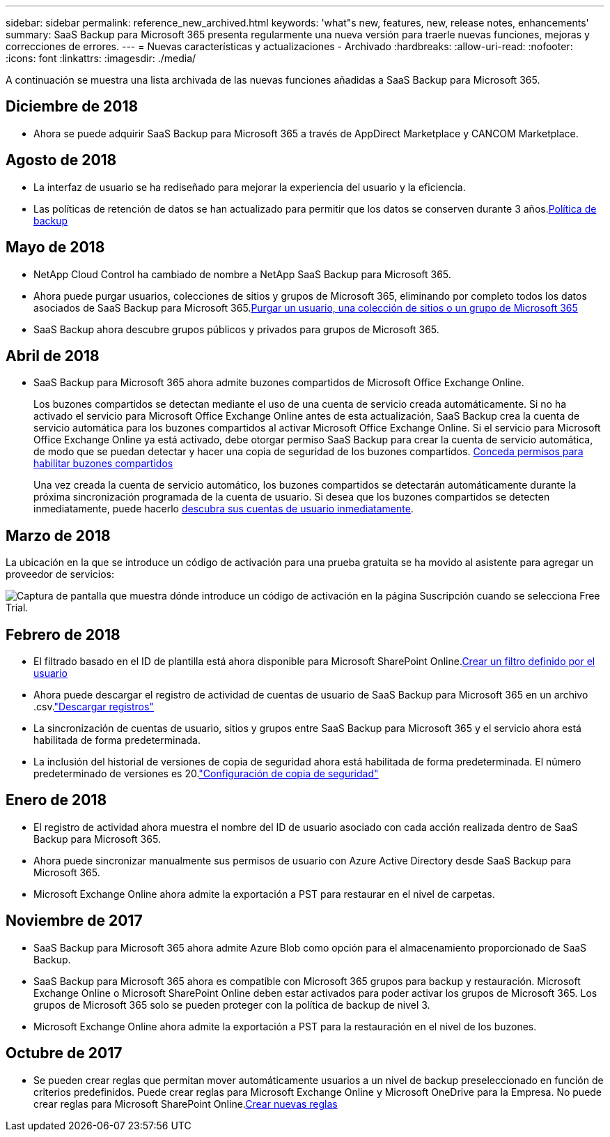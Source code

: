---
sidebar: sidebar 
permalink: reference_new_archived.html 
keywords: 'what"s new, features, new, release notes, enhancements' 
summary: SaaS Backup para Microsoft 365 presenta regularmente una nueva versión para traerle nuevas funciones, mejoras y correcciones de errores. 
---
= Nuevas características y actualizaciones - Archivado
:hardbreaks:
:allow-uri-read: 
:nofooter: 
:icons: font
:linkattrs: 
:imagesdir: ./media/


[role="lead"]
A continuación se muestra una lista archivada de las nuevas funciones añadidas a SaaS Backup para Microsoft 365.



== Diciembre de 2018

* Ahora se puede adquirir SaaS Backup para Microsoft 365 a través de AppDirect Marketplace y CANCOM Marketplace.




== Agosto de 2018

* La interfaz de usuario se ha rediseñado para mejorar la experiencia del usuario y la eficiencia.
* Las políticas de retención de datos se han actualizado para permitir que los datos se conserven durante 3 años.<<concept_backup_policies.adoc#backup_policies,Política de backup>>




== Mayo de 2018

* NetApp Cloud Control ha cambiado de nombre a NetApp SaaS Backup para Microsoft 365.
* Ahora puede purgar usuarios, colecciones de sitios y grupos de Microsoft 365, eliminando por completo todos los datos asociados de SaaS Backup para Microsoft 365.<<task_purging.adoc#purging-a-user-site-collection-or-office-365-group,Purgar un usuario, una colección de sitios o un grupo de Microsoft 365>>
* SaaS Backup ahora descubre grupos públicos y privados para grupos de Microsoft 365.




== Abril de 2018

* SaaS Backup para Microsoft 365 ahora admite buzones compartidos de Microsoft Office Exchange Online.
+
Los buzones compartidos se detectan mediante el uso de una cuenta de servicio creada automáticamente. Si no ha activado el servicio para Microsoft Office Exchange Online antes de esta actualización, SaaS Backup crea la cuenta de servicio automática para los buzones compartidos al activar Microsoft Office Exchange Online. Si el servicio para Microsoft Office Exchange Online ya está activado, debe otorgar permiso SaaS Backup para crear la cuenta de servicio automática, de modo que se puedan detectar y hacer una copia de seguridad de los buzones compartidos. <<task_granting_permissions_to_enable_shared_mailboxes.adoc#granting-permissions-to-enable-shared-mailboxes,Conceda permisos para habilitar buzones compartidos>>

+
Una vez creada la cuenta de servicio automático, los buzones compartidos se detectarán automáticamente durante la próxima sincronización programada de la cuenta de usuario. Si desea que los buzones compartidos se detecten inmediatamente, puede hacerlo <<task_discovering_new.adoc#sdiscovering-new-mailboxes-sites-and-groups,descubra sus cuentas de usuario inmediatamente>>.





== Marzo de 2018

La ubicación en la que se introduce un código de activación para una prueba gratuita se ha movido al asistente para agregar un proveedor de servicios:

image:subscription_types_free_trial.jpg["Captura de pantalla que muestra dónde introduce un código de activación en la página Suscripción cuando se selecciona Free Trial."]



== Febrero de 2018

* El filtrado basado en el ID de plantilla está ahora disponible para Microsoft SharePoint Online.<<task_creating_user_defined_filter.adoc#creating-a-user-defined-filer,Crear un filtro definido por el usuario>>
* Ahora puede descargar el registro de actividad de cuentas de usuario de SaaS Backup para Microsoft 365 en un archivo .csv.link:task_downloading_data.html["Descargar registros"]
* La sincronización de cuentas de usuario, sitios y grupos entre SaaS Backup para Microsoft 365 y el servicio ahora está habilitada de forma predeterminada.
* La inclusión del historial de versiones de copia de seguridad ahora está habilitada de forma predeterminada. El número predeterminado de versiones es 20.link:concept_backup_settings.html["Configuración de copia de seguridad"]




== Enero de 2018

* El registro de actividad ahora muestra el nombre del ID de usuario asociado con cada acción realizada dentro de SaaS Backup para Microsoft 365.
* Ahora puede sincronizar manualmente sus permisos de usuario con Azure Active Directory desde SaaS Backup para Microsoft 365.
* Microsoft Exchange Online ahora admite la exportación a PST para restaurar en el nivel de carpetas.




== Noviembre de 2017

* SaaS Backup para Microsoft 365 ahora admite Azure Blob como opción para el almacenamiento proporcionado de SaaS Backup.
* SaaS Backup para Microsoft 365 ahora es compatible con Microsoft 365 grupos para backup y restauración. Microsoft Exchange Online o Microsoft SharePoint Online deben estar activados para poder activar los grupos de Microsoft 365. Los grupos de Microsoft 365 solo se pueden proteger con la política de backup de nivel 3.
* Microsoft Exchange Online ahora admite la exportación a PST para la restauración en el nivel de los buzones.




== Octubre de 2017

* Se pueden crear reglas que permitan mover automáticamente usuarios a un nivel de backup preseleccionado en función de criterios predefinidos. Puede crear reglas para Microsoft Exchange Online y Microsoft OneDrive para la Empresa. No puede crear reglas para Microsoft SharePoint Online.<<task_creating_rules.adoc#creating-rules,Crear nuevas reglas>>

